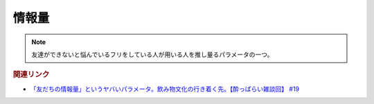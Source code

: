 情報量
===============
.. note:: 
  友達ができないと悩んでいるフリをしている人が用いる人を推し量るパラメータの一つ。


.. rubric:: 関連リンク
* `「友だちの情報量」というヤバいパラメータ。飲み物文化の行き着く先。【酔っぱらい雑談回】 #19`_


.. _「友だちの情報量」というヤバいパラメータ。飲み物文化の行き着く先。【酔っぱらい雑談回】 #19: https://www.youtube.com/watch?v=JDyFEb6NOVI

